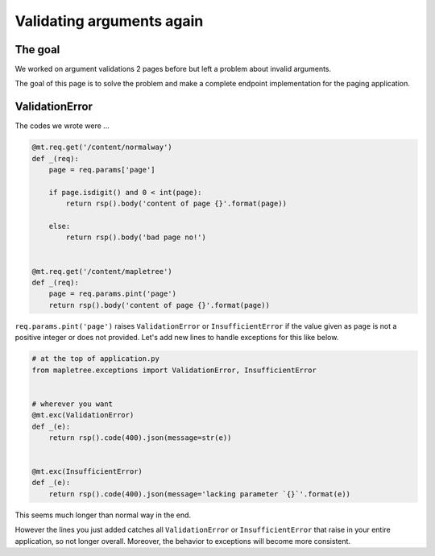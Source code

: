Validating arguments again
==========================

The goal
--------

We worked on argument validations 2 pages before but left a problem about invalid arguments.

The goal of this page is to solve the problem and make a complete endpoint implementation for the paging application.

ValidationError
---------------

The codes we wrote were ...

.. sourcecode:: python

    @mt.req.get('/content/normalway')
    def _(req):
        page = req.params['page']

        if page.isdigit() and 0 < int(page):
            return rsp().body('content of page {}'.format(page))

        else:
            return rsp().body('bad page no!')


    @mt.req.get('/content/mapletree')
    def _(req):
        page = req.params.pint('page')
        return rsp().body('content of page {}'.format(page))


``req.params.pint('page')`` raises ``ValidationError`` or ``InsufficientError`` if the value given as ``page`` is not a positive integer or does not provided. Let's add new lines to handle exceptions for this like below.

.. sourcecode:: python

    # at the top of application.py
    from mapletree.exceptions import ValidationError, InsufficientError


    # wherever you want
    @mt.exc(ValidationError)
    def _(e):
        return rsp().code(400).json(message=str(e))


    @mt.exc(InsufficientError)
    def _(e):
        return rsp().code(400).json(message='lacking parameter `{}`'.format(e))

This seems much longer than normal way in the end.

However the lines you just added catches all ``ValidationError`` or ``InsufficientError`` that raise in your entire application, so not longer overall. Moreover, the behavior to exceptions will become more consistent.
